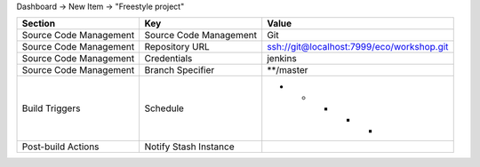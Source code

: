 Dashboard -> New Item -> "Freestyle project"

======================== ======================== =============================================
Section                  Key                      Value
======================== ======================== =============================================
                         Project name             Master
Source Code Management   Source Code Management   Git
Source Code Management   Repository URL           ssh://git@localhost:7999/eco/workshop.git
Source Code Management   Credentials              jenkins
Source Code Management   Branch Specifier         **/master
Build Triggers           Schedule                 * * * * *
Post-build Actions       Notify Stash Instance
======================== ======================== =============================================
